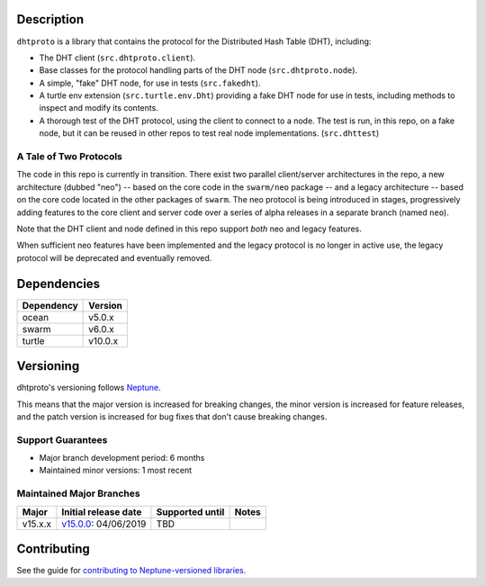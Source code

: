 Description
===========

``dhtproto`` is a library that contains the protocol for the Distributed Hash
Table (DHT), including:

* The DHT client (``src.dhtproto.client``).
* Base classes for the protocol handling parts of the DHT node
  (``src.dhtproto.node``).
* A simple, "fake" DHT node, for use in tests (``src.fakedht``).
* A turtle env extension (``src.turtle.env.Dht``) providing a fake DHT node for
  use in tests, including methods to inspect and modify its contents.
* A thorough test of the DHT protocol, using the client to connect to a node.
  The test is run, in this repo, on a fake node, but it can be reused in other
  repos to test real node implementations. (``src.dhttest``)

A Tale of Two Protocols
-----------------------

The code in this repo is currently in transition. There exist two parallel
client/server architectures in the repo, a new architecture (dubbed "neo") --
based on the core code in the ``swarm/neo`` package -- and a legacy architecture
-- based on the core code located in the other packages of ``swarm``. The neo
protocol is being introduced in stages, progressively adding features to the
core client and server code over a series of alpha releases in a separate branch
(named ``neo``).

Note that the DHT client and node defined in this repo support *both* neo and
legacy features.

When sufficient neo features have been implemented and the legacy protocol is no
longer in active use, the legacy protocol will be deprecated and eventually
removed.

Dependencies
============

==========  =======
Dependency  Version
==========  =======
ocean       v5.0.x
swarm       v6.0.x
turtle      v10.0.x
==========  =======

Versioning
==========

dhtproto's versioning follows `Neptune
<https://github.com/sociomantic-tsunami/neptune/blob/master/doc/library-user.rst>`_.

This means that the major version is increased for breaking changes, the minor
version is increased for feature releases, and the patch version is increased
for bug fixes that don't cause breaking changes.

Support Guarantees
------------------

* Major branch development period: 6 months
* Maintained minor versions: 1 most recent

Maintained Major Branches
-------------------------

======= ==================== =============== =====
Major   Initial release date Supported until Notes
======= ==================== =============== =====
v15.x.x v15.0.0_: 04/06/2019 TBD
======= ==================== =============== =====

.. _v15.0.0: https://github.com/sociomantic-tsunami/dhtproto/releases/tag/v15.0.0


Contributing
============

See the guide for `contributing to Neptune-versioned libraries
<https://github.com/sociomantic-tsunami/neptune/blob/master/doc/library-contributor.rst>`_.
